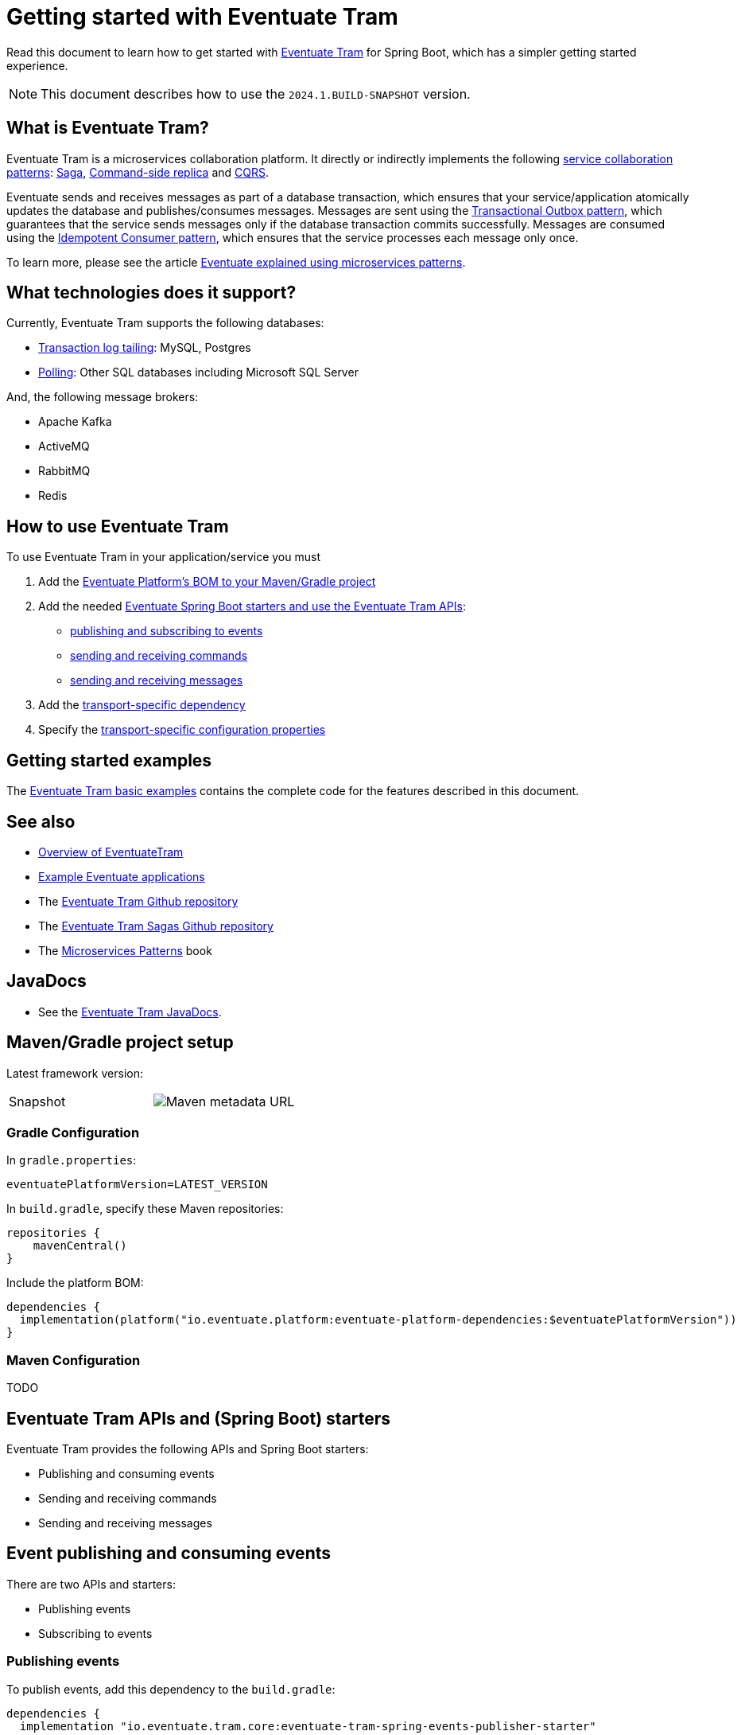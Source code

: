 = Getting started with Eventuate Tram

Read this document to learn how to get started with https://github.com/eventuate-tram/eventuate-tram-core[Eventuate Tram] for Spring Boot, which has a simpler getting started experience.

NOTE: This document describes how to use the `2024.1.BUILD-SNAPSHOT` version.

== What is Eventuate Tram?

Eventuate Tram is a microservices collaboration platform.
It directly or indirectly implements the following https://microservices.io/post/patterns/2023/07/29/service-collaboration-patterns.html[service collaboration patterns]: https://microservices.io/patterns/data/saga.html[Saga], https://microservices.io/patterns/data/command-side-replica.html[Command-side replica] and https://microservices.io/patterns/data/cqrs.html[CQRS].

Eventuate sends and receives messages as part of a database transaction, which ensures that your service/application atomically updates the database and publishes/consumes messages.
Messages are sent using the https://microservices.io/patterns/data/transactional-outbox.html[Transactional Outbox pattern], which guarantees that the service sends messages only if the database transaction commits successfully.
Messages are consumed using the https://microservices.io/patterns/communication-style/idempotent-consumer.html[Idempotent Consumer pattern], which ensures that the service processes each message only once.

To learn more, please see the article https://eventuate.io/post/eventuate/2020/02/24/why-eventuate.html[Eventuate explained using microservices patterns].

== What technologies does it support?

Currently, Eventuate Tram supports the following databases:

* https://microservices.io/patterns/data/transaction-log-tailing.html[Transaction log tailing]: MySQL, Postgres
* https://microservices.io/patterns/data/polling-publisher.html[Polling]: Other SQL databases including Microsoft SQL Server

And, the following message brokers:

* Apache Kafka
* ActiveMQ
* RabbitMQ
* Redis

== How to use Eventuate Tram

To use Eventuate Tram in your application/service you must

1. Add the  <<platform-bom, Eventuate Platform's BOM to your Maven/Gradle project>>
2. Add the needed <<spring-boot-starters, Eventuate Spring Boot starters and use the Eventuate Tram APIs>>:
  * <<events-starters, publishing and subscribing to events>>
  * <<commands-starters, sending and receiving commands>>
  * <<messages-starters, sending and receiving messages>>
3. Add the <<transport-dependencies, transport-specific dependency>>
4. Specify the <<configuration-properties, transport-specific configuration properties>>

== Getting started examples

The https://github.com/eventuate-tram/eventuate-tram-core-examples-basic/tree/development[Eventuate Tram basic examples] contains the complete code for the features described in this document.

== See also

* link:./about-eventuate-tram.html[Overview of EventuateTram]
* https://eventuate.io/exampleapps.html[Example Eventuate applications]
* The https://github.com/eventuate-tram/eventuate-tram-core[Eventuate Tram Github repository]
* The https://github.com/eventuate-tram/eventuate-tram-sagas[Eventuate Tram Sagas Github repository]
* The https://www.manning.com/books/microservices-patterns[Microservices Patterns] book

== JavaDocs

* See the https://eventuate.io/docs/javadoc/eventuate-tram/eventuate-tram.html[Eventuate Tram JavaDocs].

[[platform-bom]]
== Maven/Gradle project setup

Latest framework version:

////
| Release
| image::https://img.shields.io/maven-central/v/io.eventuate.platform/eventuate-platform-dependencies[link="https://search.maven.org/artifact/io.eventuate.platform/eventuate-platform-dependencies"]
////

[cols="a,a"]
|===
| Snapshot
| image:https://img.shields.io/maven-metadata/v?metadataUrl=https%3A%2F%2Fsnapshots.repositories.eventuate.io%2Frepository%2Fio%2Feventuate%2Fplatform%2Feventuate-platform-dependencies%2Fmaven-metadata.xml[Maven metadata URL]
[]
|===


=== Gradle Configuration

In `gradle.properties`:

----
eventuatePlatformVersion=LATEST_VERSION
----

In `build.gradle`, specify these Maven repositories:


[source, groovy]
----
repositories {
    mavenCentral()
}
----

Include the platform BOM:

[source, groovy]
----
dependencies {
  implementation(platform("io.eventuate.platform:eventuate-platform-dependencies:$eventuatePlatformVersion"))
}
----

=== Maven Configuration

TODO

[[spring-boot-starters]]
== Eventuate Tram APIs and (Spring Boot) starters

Eventuate Tram provides the following APIs and Spring Boot starters:

* Publishing and consuming events
* Sending and receiving commands
* Sending and receiving messages 

[[events-starters]]
== Event publishing and consuming events

There are two APIs and starters:

* Publishing events
* Subscribing to events

=== Publishing events

To publish events, add this dependency to the `build.gradle`:

[source, groovy]
----
dependencies { 
  implementation "io.eventuate.tram.core:eventuate-tram-spring-events-publisher-starter"
----

The starter auto-configures a `DomainEventPublisher` bean, which can be used as follows:

[source,java]
----
public class AccountService {

  @Autowired
  private DomainEventPublisher domainEventPublisher;

  @Transactional
  public void debitAccount(String accountId, Money amount) {
    ...
    
    DomainEvent domainEvent = new AccountDebited(...);

    domainEventPublisher.publish("Account", accountId, Collections.singletonList(domainEvent));
----

=== Subscribing to events

To subscribe to events, add this dependency to the `build.gradle`:

[source, groovy]
----
dependencies { 
  implementation "io.eventuate.tram.core:eventuate-tram-spring-events-subscriber-starter"
----


The starter auto-configures a `DomainEventDispatcherFactory` bean, which can be used as follows:

[source,java]
----
@Configuration
public class EventSubscriberConfiguration {

  @Bean
  public DomainEventDispatcher domainEventDispatcher(DomainEventDispatcherFactory     
                  domainEventDispatcherFactory, AccountEventsConsumer target) {
    return domainEventDispatcherFactory.make("eventSubscriberId",
                                             target.domainEventHandlers());
  }

  @Bean
  public AccountEventsConsumer accountEventsConsumer() {
    return new AccountEventsConsumer();
  }
----

where the `AccountEventsConsumer` class is as follows:

[source,java]
----
public class AccountEventsConsumer {

  public DomainEventHandlers domainEventHandlers() {
    return DomainEventHandlersBuilder
            .forAggregateType("Account")
            .onEvent(AccountDebited.class, this::handleAccountDebited)
            .build();
  }

  public void handleAccountDebited(DomainEventEnvelope<AccountDebited> event) { ... }

----

[[commands-starters]]
== Sending and receiving commands

To send and receive commands, add the following dependencies to the `build.gradle`:

[source, groovy]
----
dependencies { 
  implementation "io.eventuate.tram.core:eventuate-tram-spring-commands-starter"
----


=== Sending commands and handling replies

The `eventuate-tram-spring-commands-starter` dependency auto-configures a `CommandProducer` bean, which is used as follows:

[source, java]
----
public class CommandProducingService {
  @Autowired
  private CommandProducer commandProducer;

  void produceCommand(ProduceRequest produceRequest) {
    String messageId = commandProducer.send(channel, command, replyChannel, );
    ...
----

The `commandProducer.send()` method returns the message ID, which you can use to correlate the command with the reply message.

=== Handling commands

The `eventuate-tram-spring-commands-starter` dependency auto-configures a `CommandDispatcherFactory` bean, which you can use to configure command handlers:

[source, java]
----
public class CommandConsumerConfiguration {
  @Bean
  public CommandDispatcher commandDispatcher(CommandDispatcherFactory commandDispatcherFactory, CreditManagementCommandHandlers creditManagementCommandHandlers) {
    return commandDispatcherFactory.make(commandDispatcherId, creditManagementCommandHandlers.getCommandHandlers());
  }
 ...
----

where `CreditManagementCommandHandlers` is as follows:

[source, java]
----
public class CreditManagementCommandHandlers {

  public CommandHandlers getCommandHandlers() {
    return CommandHandlersBuilder
            .fromChannel(commandChannel)
            .onMessage(ReserveCreditCommand.class, this::reserveCredit)
            .build();
  }

  public Message reserveCredit(CommandMessage<ReserveCreditCommand> cm) {
    ...
    return withSuccess();
  }
....
----

It defines a `getCommandHandlers()` method that returns a `CommandHandlers` object that specifies the command handlers.

[[messages-starters]]
== Sending and receiving messages

To send messages and receive messages add the following starter to the `build.gradle`:

[source, groovy]
----
dependencies { 
  implementation "io.eventuate.tram.core:eventuate-tram-spring-messaging-starter"
----

=== Sending messages

This starter auto-configures a `MessageProducer` bean that you can use to send messages:

[source, java]
----
public class MessageProducingService {

    @Autowired
    private MessageProducer messageProducer;

    void sendMessage(long accountId) {
        messageProducer.send(messageChannel, MessageBuilder.withPayload(String.valueOf(accountId)).build());
    }
----

=== Receiving messages

The `eventuate-tram-spring-messaging-starter` dependency auto-configures a `MessageConsumer` bean that you can use to subscribe to messages:

[source, java]
----
@Component
public class MessageHandler {

  public MessageHandler(MessageConsumer messageConsumer ...) {
    this.messageConsumer = messageConsumer;
    ...

  @PostConstruct
  public void subscribe() {
    messageConsumer.subscribe(messageConsumerId, Set.of(messageChannel), this::handleMessage);
  }

  public void handleMessage(Message message) {
   ...
----

[[transport-dependencies]]
== Adding the transport dependencies

In addition to specifying the API dependencies, you must also specify the dependencies for the transport you are using.

* Producer transport - JDBC
* Consumer transport/message broker - `kafka`, `rabbitmq`, `activemq`, `redis`

Adding the transport-specific dependencies to the classpath triggers the auto-configuration (by `eventuate-tram-spring-messaging-starter`) of the needed beans.

=== Dependencies for a service that sends and receives messages

[source, groovy]
----
dependencies {
    runtimeOnly "io.eventuate.tram.core:eventuate-tram-spring-jdbc-$messageBroker"
}
----

This dependency auto-configures the message broker-specific beans and JDBC-based idempotency.

=== Dependencies for a service that receives messages without using JDBC-based idempotency

[source, groovy]
----
dependencies {
    runtimeOnly "io.eventuate.tram.core:eventuate-tram-spring-consumer-$messageBroker"
}
----

This dependency only auto-configures the message broker-specific beans.

=== Dependencies for a service that only sends messages

[source, groovy]
----
dependencies {
    runtimeOnly "io.eventuate.tram.core:eventuate-tram-spring-producer-jdbc"
}
----

[[configuration-properties]]
== Configuration properties 

You must specific various configuration properties so that the Eventuate Tram framework can connect to the message broker and the database.

=== Configuration properties for a producer service

Since a producer inserts messages into an outbox table, you must configure the standard Spring Boot JDBC properties:

[source, properties]
----
spring.datasource.url=jdbc:mysql://localhost/eventuate
spring.datasource.username=mysqluser
spring.datasource.password=mysqlpw
spring.datasource.driver-class-name=com.mysql.cj.jdbc.Driver
----

In addition, you can optionally configure the `eventuate.database.schema` property, which specifies the qualifier that Eventuate Tram should use for the Eventuate tables in SQL statements.

The default value for this property is `eventuate`.
Other possible values are:

* `none` - tables are referenced without a qualifier
* the name to use as a table qualifier

=== Configuration properties for a consumer service

The configuration properties depend on the message broker you are using.

==== Apache Kafka

[source, properties]
----
eventuatelocal.kafka.bootstrap.servers=localhost:9092
----

==== ActiveMQ

[source, properties]
----
activemq.url=tcp://localhost:61616
----

==== RabbitMQ

[source, properties]
----
rabbitmq.broker.addresses=localhost
eventuatelocal.zookeeper.connection.string=localhost:2181
----

Eventuate Tram uses Zookeeper to coordinate the RabbitMQ consumers in order to implement the Competing Consumers pattern (scaling consumers while preserving ordering).

==== Configuration properties for consumers that implement idempotency using JDBC

If a consumer uses JDBC-based idempotency, you must configure the standard Spring Boot JDBC properties and optionally, `eventuate.database.schema`, which, is described above, in order to specify the qualifier for the table that tracks the messages that have been processed.
